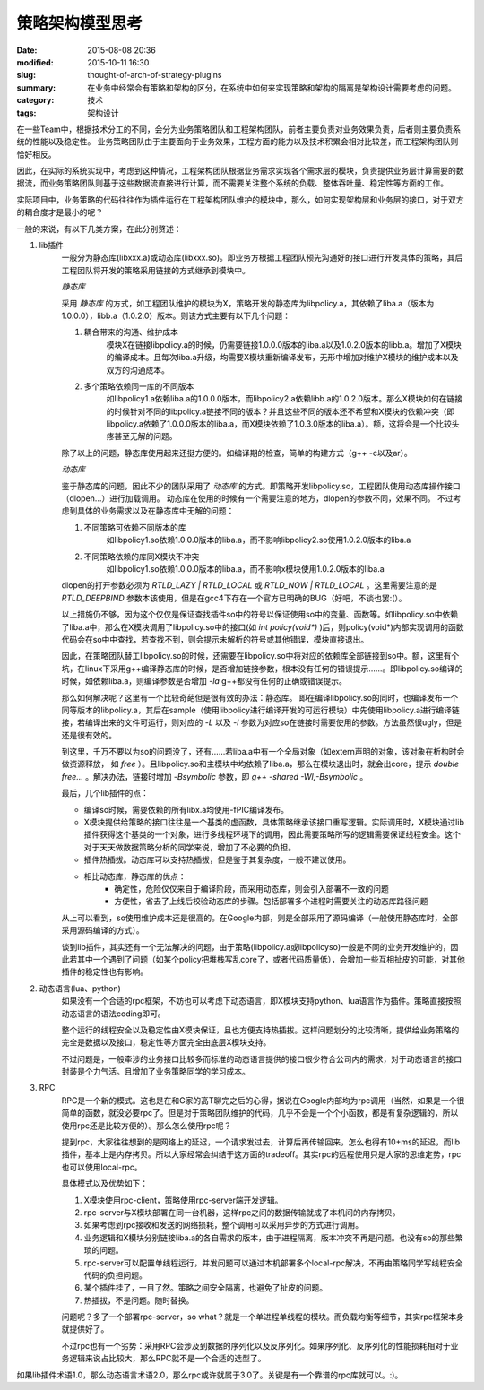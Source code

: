 策略架构模型思考
#################

:date: 2015-08-08 20:36
:modified: 2015-10-11 16:30
:slug: thought-of-arch-of-strategy-plugins
:summary: 在业务中经常会有策略和架构的区分，在系统中如何来实现策略和架构的隔离是架构设计需要考虑的问题。
:category: 技术
:tags: 架构设计

在一些Team中，根据技术分工的不同，会分为业务策略团队和工程架构团队，前者主要负责对业务效果负责，后者则主要负责系统的性能以及稳定性。
业务策略团队由于主要面向于业务效果，工程方面的能力以及技术积累会相对比较差，而工程架构团队则恰好相反。

因此，在实际的系统实现中，考虑到这种情况，工程架构团队根据业务需求实现各个需求层的模块，负责提供业务层计算需要的数据流，而业务策略团队则基于这些数据流直接进行计算，而不需要关注整个系统的负载、整体吞吐量、稳定性等方面的工作。

实际项目中，业务策略的代码往往作为插件运行在工程架构团队维护的模块中，那么，如何实现架构层和业务层的接口，对于双方的耦合度才是最小的呢？

一般的来说，有以下几类方案，在此分别赘述：

1. lib插件
    一般分为静态库(libxxx.a)或动态库(libxxx.so)。即业务方根据工程团队预先沟通好的接口进行开发具体的策略，其后工程团队将开发的策略采用链接的方式继承到模块中。

    *静态库*

    采用 `静态库` 的方式，如工程团队维护的模块为X，策略开发的静态库为libpolicy.a，其依赖了liba.a（版本为1.0.0.0），libb.a（1.0.2.0）版本。则该方式主要有以下几个问题：

    1. 耦合带来的沟通、维护成本
        模块X在链接libpolicy.a的时候，仍需要链接1.0.0.0版本的liba.a以及1.0.2.0版本的libb.a。增加了X模块的编译成本。且每次liba.a升级，均需要X模块重新编译发布，无形中增加对维护X模块的维护成本以及双方的沟通成本。

    2. 多个策略依赖同一库的不同版本
        如libpolicy1.a依赖liba.a的1.0.0.0版本，而libpolicy2.a依赖libb.a的1.0.2.0版本。那么X模块如何在链接的时候针对不同的libpolicy.a链接不同的版本？并且这些不同的版本还不希望和X模块的依赖冲突（即libpolicy.a依赖了1.0.0.0版本的liba.a，而X模块依赖了1.0.3.0版本的liba.a）。额，这将会是一个比较头疼甚至无解的问题。

    除了以上的问题，静态库使用起来还挺方便的。如编译期的检查，简单的构建方式（g++ -c以及ar）。

    *动态库*

    鉴于静态库的问题，因此不少的团队采用了 `动态库` 的方式。即策略开发libpolicy.so，工程团队使用动态库操作接口（dlopen...）进行加载调用。
    动态库在使用的时候有一个需要注意的地方，dlopen的参数不同，效果不同。
    不过考虑到具体的业务需求以及在静态库中无解的问题：

    1. 不同策略可依赖不同版本的库
        如libpolicy1.so依赖1.0.0.0版本的liba.a，而不影响libpolicy2.so使用1.0.2.0版本的liba.a

    2. 不同策略依赖的库同X模块不冲突
        如libpolicy1.so依赖1.0.0.0版本的liba.a，而不影响x模块使用1.0.2.0版本的liba.a

    dlopen的打开参数必须为 `RTLD_LAZY | RTLD_LOCAL` 或 `RTLD_NOW | RTLD_LOCAL` 。这里需要注意的是 `RTLD_DEEPBIND` 参数本该使用，但是在gcc4下存在一个官方已明确的BUG（好吧，不谈也罢:(）。

    以上措施仍不够，因为这个仅仅是保证查找插件so中的符号以保证使用so中的变量、函数等。如libpolicy.so中依赖了liba.a中，那么在X模块调用了libpolicy.so中的接口(如 `int policy(void*)` )后，则policy(void*)内部实现调用的函数代码会在so中中查找，若查找不到，则会提示未解析的符号或其他错误，模块直接退出。

    因此，在策略团队替工libpolicy.so的时候，还需要在libpolicy.so中将对应的依赖库全部链接到so中。额，这里有个坑，在linux下采用g++编译静态库的时候，是否增加链接参数，根本没有任何的错误提示……。即libpolicy.so编译的时候，如依赖liba.a，则编译参数是否增加 `-la` g++都没有任何的正确或错误提示。

    那么如何解决呢？这里有一个比较奇葩但是很有效的办法：静态库。
    即在编译libpolicy.so的同时，也编译发布一个同等版本的libpolicy.a，其后在sample（使用libpolicy进行编译开发的可运行模块）中先使用libpolicy.a进行编译链接，若编译出来的文件可运行，则对应的 `-L` 以及 `-l` 参数为对应so在链接时需要使用的参数。方法虽然很ugly，但是还是很有效的。

    到这里，千万不要以为so的问题没了，还有……若liba.a中有一个全局对象（如extern声明的对象，该对象在析构时会做资源释放， 如 `free` ）。且libpolicy.so和主模块中均依赖了liba.a，那么在模块退出时，就会出core，提示 `double free...` 。解决办法，链接时增加 `-Bsymbolic` 参数，即 `g++ -shared -Wl,-Bsymbolic` 。

    最后，几个lib插件的点：

    + 编译so时候，需要依赖的所有libx.a均使用-fPIC编译发布。
    + X模块提供给策略的接口往往是一个基类的虚函数，具体策略继承该接口重写逻辑。实际调用时，X模块通过lib插件获得这个基类的一个对象，进行多线程环境下的调用，因此需要策略所写的逻辑需要保证线程安全。这个对于天天做数据策略分析的同学来说，增加了不必要的负担。
    + 插件热插拔。动态库可以支持热插拔，但是鉴于其复杂度，一般不建议使用。
    + 相比动态库，静态库的优点：
        - 确定性，危险仅仅来自于编译阶段，而采用动态库，则会引入部署不一致的问题
        - 方便性，省去了上线后校验动态库的步骤。包括部署多个进程时需要关注的动态库路径问题

    从上可以看到，so使用维护成本还是很高的。在Google内部，则是全部采用了源码编译（一般使用静态库时，全部采用源码编译的方式）。

    谈到lib插件，其实还有一个无法解决的问题，由于策略(libpolicy.a或libpolicyso)一般是不同的业务开发维护的，因此若其中一个遇到了问题（如某个policy把堆栈写乱core了，或者代码质量低），会增加一些互相扯皮的可能，对其他插件的稳定性也有影响。

#. 动态语言(lua、python)
    如果没有一个合适的rpc框架，不妨也可以考虑下动态语言，即X模块支持python、lua语言作为插件。策略直接按照动态语言的语法coding即可。

    整个运行的线程安全以及稳定性由X模块保证，且也方便支持热插拔。这样问题划分的比较清晰，提供给业务策略的完全是数据以及接口，稳定性等方面完全由底层X模块支持。

    不过问题是，一般牵涉的业务接口比较多而标准的动态语言提供的接口很少符合公司内的需求，对于动态语言的接口封装是个力气活。且增加了业务策略同学的学习成本。

#. RPC
    RPC是一个新的模式。这也是在和G家的高T聊完之后的心得，据说在Google内部均为rpc调用（当然，如果是一个很简单的函数，就没必要rpc了。但是对于策略团队维护的代码，几乎不会是一个个小函数，都是有复杂逻辑的，所以使用rpc还是比较方便的）。那么怎么使用rpc呢？

    提到rpc，大家往往想到的是网络上的延迟，一个请求发过去，计算后再传输回来，怎么也得有10+ms的延迟，而lib插件，基本上是内存拷贝。所以大家经常会纠结于这方面的tradeoff。其实rpc的远程使用只是大家的思维定势，rpc也可以使用local-rpc。

    具体模式以及优势如下：

    1. X模块使用rpc-client，策略使用rpc-server端开发逻辑。
    #. rpc-server与X模块部署在同一台机器，这样rpc之间的数据传输就成了本机间的内存拷贝。
    #. 如果考虑到rpc接收和发送的网络损耗，整个调用可以采用异步的方式进行调用。
    #. 业务逻辑和X模块分别链接liba.a的各自需求的版本，由于进程隔离，版本冲突不再是问题。也没有so的那些繁琐的问题。
    #. rpc-server可以配置单线程运行，并发问题可以通过本机部署多个local-rpc解决，不再由策略同学写线程安全代码的负担问题。
    #. 某个插件挂了，一目了然。策略之间安全隔离，也避免了扯皮的问题。
    #. 热插拔，不是问题。随时替换。

    问题呢？多了一个部署rpc-server，so what？就是一个单进程单线程的模块。而负载均衡等细节，其实rpc框架本身就提供好了。

    不过rpc也有一个劣势：采用RPC会涉及到数据的序列化以及反序列化。如果序列化、反序列化的性能损耗相对于业务逻辑来说占比较大，那么RPC就不是一个合适的选型了。

如果lib插件术语1.0，那么动态语言术语2.0，那么rpc或许就属于3.0了。关键是有一个靠谱的rpc库就可以。:)。